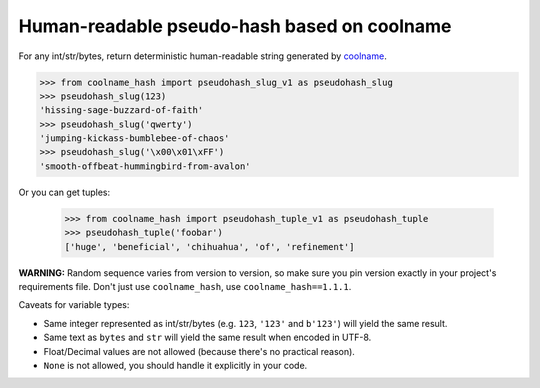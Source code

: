 ============================================
Human-readable pseudo-hash based on coolname
============================================

|pypi| |build| |coverage|

For any int/str/bytes, return deterministic human-readable string generated by `coolname <https://pypi.org/project/coolname/>`_.

.. code-block:: python

    >>> from coolname_hash import pseudohash_slug_v1 as pseudohash_slug
    >>> pseudohash_slug(123)
    'hissing-sage-buzzard-of-faith'
    >>> pseudohash_slug('qwerty')
    'jumping-kickass-bumblebee-of-chaos'
    >>> pseudohash_slug('\x00\x01\xFF')
    'smooth-offbeat-hummingbird-from-avalon'

Or you can get tuples:

    >>> from coolname_hash import pseudohash_tuple_v1 as pseudohash_tuple
    >>> pseudohash_tuple('foobar')
    ['huge', 'beneficial', 'chihuahua', 'of', 'refinement']

**WARNING:** Random sequence varies from version to version, so make sure you pin version exactly in your project's requirements file.
Don't just use ``coolname_hash``, use ``coolname_hash==1.1.1``.

Caveats for variable types:

- Same integer represented as int/str/bytes (e.g. ``123``, ``'123'`` and ``b'123'``) will yield the same result.

- Same text as ``bytes`` and ``str`` will yield the same result when encoded in UTF-8.

- Float/Decimal values are not allowed (because there's no practical reason).

- ``None`` is not allowed, you should handle it explicitly in your code.


.. |pypi| image:: https://img.shields.io/pypi/v/coolname_hash.svg
    :target: https://pypi.python.org/pypi/coolname_hash
    :alt: pypi

.. |build| image:: https://api.travis-ci.org/alexanderlukanin13/coolname_hash.svg?branch=master
    :target: https://travis-ci.org/alexanderlukanin13/coolname_hash?branch=master
    :alt: build status

.. |coverage| image:: https://coveralls.io/repos/alexanderlukanin13/coolname_hash/badge.svg?branch=master&service=github
    :target: https://coveralls.io/github/alexanderlukanin13/coolname_hash?branch=master
    :alt: coverage
